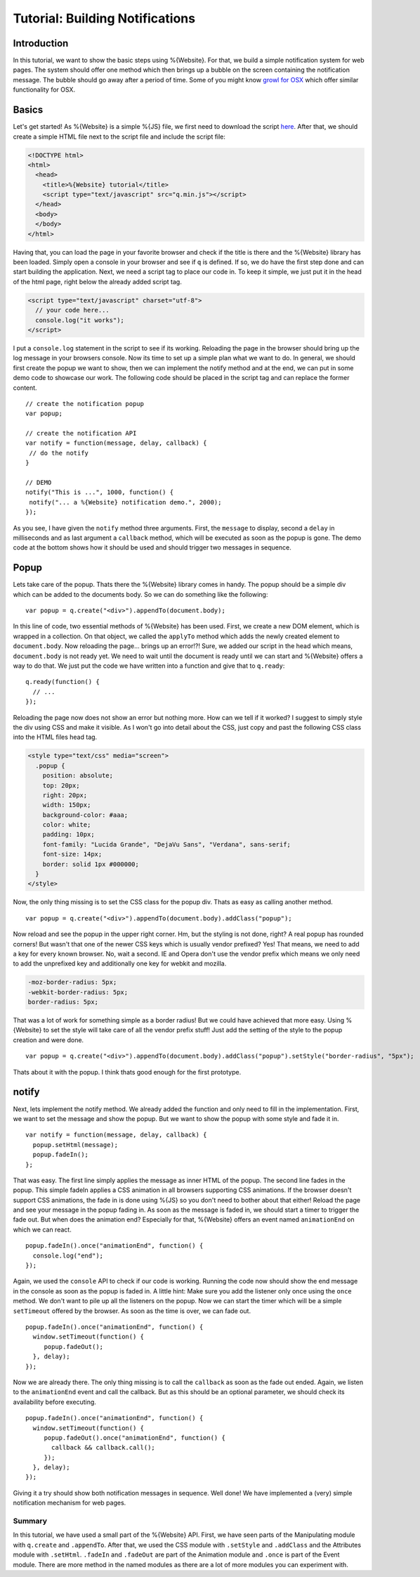 .. _pages/tutorial_web_developers#Low-level_tutorial_for_web_developers:

Tutorial: Building Notifications
********************************

.. _pages/tutorial_web_developers#Introduction:

Introduction
============

In this tutorial, we want to show the basic steps using %{Website}. For that, we build a simple notification system for web pages. The system should offer one method which then brings up a bubble on the screen containing the notification message. The bubble should go away after a period of time. Some of you might know `growl for OSX <http://growl.info/>`__ which offer similar functionality for OSX.


.. _pages/tutorial_web_developers#Basics:

Basics
======

Let's get started! As %{Website} is a simple %{JS} file, we first need to download the script `here <http://demo.qooxdoo.org/devel/framework/q.min.js>`__. After that, we should create a simple HTML file next to the script file and include the script file:

.. code-block:: html

  <!DOCTYPE html>
  <html>
    <head>
      <title>%{Website} tutorial</title>
      <script type="text/javascript" src="q.min.js"></script>
    </head>
    <body>
    </body>
  </html>

Having that, you can load the page in your favorite browser and check if the title is there and the %{Website} library has been loaded. Simply open a console in your browser and see if ``q`` is defined. If so, we do have the first step done and can start building the application. Next, we need a script tag to place our code in. To keep it simple, we just put it in the head of the html page, right below the already added script tag.

.. code-block:: html

  <script type="text/javascript" charset="utf-8">
    // your code here...
    console.log("it works");
  </script>

I put a ``console.log`` statement in the script to see if its working. Reloading the page in the browser should bring up the log message in your browsers console. Now its time to set up a simple plan what we want to do. In general, we should first create the popup we want to show, then we can implement the notify method and at the end, we can put in some demo code to showcase our work. The following code should be placed in the script tag and can replace the former content.

::

  // create the notification popup
  var popup;

  // create the notification API
  var notify = function(message, delay, callback) {
   // do the notify
  }

  // DEMO
  notify("This is ...", 1000, function() {
   notify("... a %{Website} notification demo.", 2000);
  });

As you see, I have given the ``notify`` method three arguments. First, the ``message`` to display, second a ``delay`` in milliseconds and as last argument a ``callback`` method, which will be executed as soon as the popup is gone. The demo code at the bottom shows how it should be used and should trigger two messages in sequence.

.. _pages/tutorial_web_developers#Popup:

Popup
=====

Lets take care of the popup. Thats there the %{Website} library comes in handy. The popup should be a simple div which can be added to the documents body. So we can do something like the following:

::

  var popup = q.create("<div>").appendTo(document.body);

In this line of code, two essential methods of %{Website} has been used. First, we create a new DOM element, which is wrapped in a collection. On that object, we called the ``applyTo`` method which adds the newly created element to ``document.body``. Now reloading the page... brings up an error!?! Sure, we added our script in the head which means, ``document.body`` is not ready yet. We need to wait until the document is ready until we can start and %{Website} offers a way to do that. We just put the code we have written into a function and give that to ``q.ready``:

::

  q.ready(function() {
    // ...
  });

Reloading the page now does not show an error but nothing more. How can we tell if it worked? I suggest to simply style the div using CSS and make it visible. As I won't go into detail about the CSS, just copy and past the following CSS class into the HTML files head tag.

.. code-block:: css

  <style type="text/css" media="screen">
    .popup {
      position: absolute;
      top: 20px;
      right: 20px;
      width: 150px;
      background-color: #aaa;
      color: white;
      padding: 10px;
      font-family: "Lucida Grande", "DejaVu Sans", "Verdana", sans-serif;
      font-size: 14px;
      border: solid 1px #000000;
    }
  </style>

Now, the only thing missing is to set the CSS class for the popup div. Thats as easy as calling another method.

::

  var popup = q.create("<div>").appendTo(document.body).addClass("popup");

Now reload and see the popup in the upper right corner. Hm, but the styling is not done, right? A real popup has rounded corners! But wasn't that one of the newer CSS keys which is usually vendor prefixed? Yes! That means, we need to add a key for every known browser. No, wait a second. IE and Opera don't use the vendor prefix which means we only need to add the unprefixed key and additionally one key for webkit and mozilla.

.. code-block:: css

  -moz-border-radius: 5px;
  -webkit-border-radius: 5px;
  border-radius: 5px;

That was a lot of work for something simple as a border radius! But we could have achieved that more easy. Using %{Website} to set the style will take care of all the vendor prefix stuff! Just add the setting of the style to the popup creation and were done.

::

  var popup = q.create("<div>").appendTo(document.body).addClass("popup").setStyle("border-radius", "5px");

Thats about it with the popup. I think thats good enough for the first prototype.

.. _pages/tutorial_web_developers#notify:

notify
======

Next, lets implement the notify method. We already added the function and only need to fill in the implementation. First, we want to set the message and show the popup. But we want to show the popup with some style and fade it in.

::

  var notify = function(message, delay, callback) {
    popup.setHtml(message);
    popup.fadeIn();
  };

That was easy. The first line simply applies the message as inner HTML of the popup. The second line fades in the popup. This simple fadeIn applies a CSS animation in all browsers supporting CSS animations. If the browser doesn't support CSS animations, the fade in is done using %{JS} so you don't need to bother about that either! Reload the page and see your message in the popup fading in.
As soon as the message is faded in, we should start a timer to trigger the fade out. But when does the animation end? Especially for that, %{Website} offers an event named ``animationEnd`` on which we can react.

::

  popup.fadeIn().once("animationEnd", function() {
    console.log("end");
  });

Again, we used the ``console`` API to check if our code is working. Running the code now should show the end message in the console as soon as the popup is faded in. A little hint: Make sure you add the listener only once using the ``once`` method. We don't want to pile up all the listeners on the popup. Now we can start the timer which will be a simple ``setTimeout`` offered by the browser. As soon as the time is over, we can fade out.

::

  popup.fadeIn().once("animationEnd", function() {
    window.setTimeout(function() {
       popup.fadeOut();
    }, delay);
  });

Now we are already there. The only thing missing is to call the ``callback`` as soon as the fade out ended. Again, we listen to the ``animationEnd`` event and call the callback. But as this should be an optional parameter, we should check its availability before executing.

::

  popup.fadeIn().once("animationEnd", function() {
    window.setTimeout(function() {
       popup.fadeOut().once("animationEnd", function() {
         callback && callback.call();
       });
    }, delay);
  });

Giving it a try should show both notification messages in sequence. Well done! We have implemented a (very) simple notification mechanism for web pages.


.. _pages/tutorial_web_developers#Summary:

Summary
-------
In this tutorial, we have used a small part of the %{Website} API. First, we have seen parts of the Manipulating module with ``q.create`` and ``.appendTo``. After that, we used the CSS module with ``.setStyle`` and ``.addClass`` and the Attributes module with ``.setHtml``. ``.fadeIn`` and ``.fadeOut`` are part of the Animation module and ``.once`` is part of the Event module. There are more method in the named modules as there are a lot of more modules you can experiment with.
